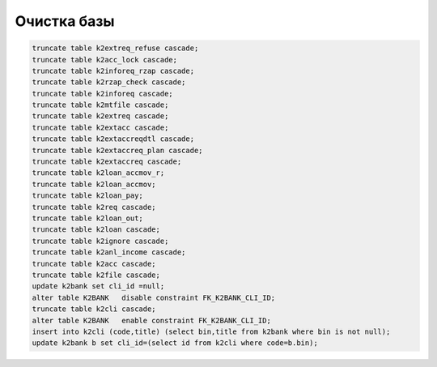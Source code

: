 Очистка базы
==================================================================================================

.. code-block:: sql

	truncate table k2extreq_refuse cascade;
	truncate table k2acc_lock cascade;
	truncate table k2inforeq_rzap cascade;
	truncate table k2rzap_check cascade;
	truncate table k2inforeq cascade;
	truncate table k2mtfile cascade;
	truncate table k2extreq cascade;
	truncate table k2extacc cascade;
	truncate table k2extaccreqdtl cascade;
	truncate table k2extaccreq_plan cascade;
	truncate table k2extaccreq cascade;
	truncate table k2loan_accmov_r;
	truncate table k2loan_accmov;
	truncate table k2loan_pay;
	truncate table k2req cascade;
	truncate table k2loan_out;
	truncate table k2loan cascade;
	truncate table k2ignore cascade;
	truncate table k2anl_income cascade;
	truncate table k2acc cascade;
	truncate table k2file cascade;
	update k2bank set cli_id =null;
	alter table K2BANK   disable constraint FK_K2BANK_CLI_ID;
	truncate table k2cli cascade;
	alter table K2BANK   enable constraint FK_K2BANK_CLI_ID;
	insert into k2cli (code,title) (select bin,title from k2bank where bin is not null);
	update k2bank b set cli_id=(select id from k2cli where code=b.bin);
